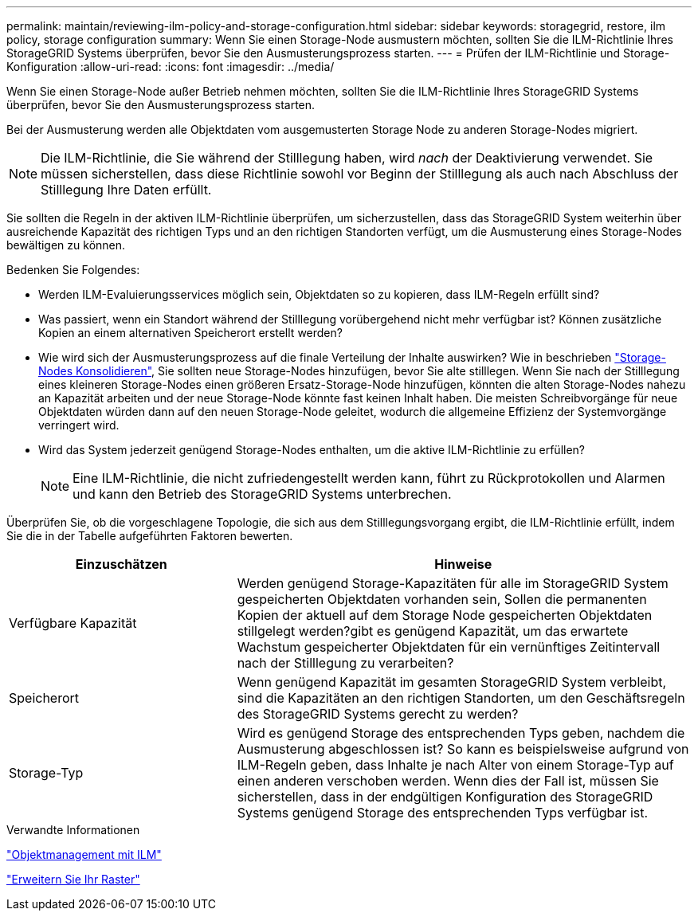 ---
permalink: maintain/reviewing-ilm-policy-and-storage-configuration.html 
sidebar: sidebar 
keywords: storagegrid, restore, ilm policy, storage configuration 
summary: Wenn Sie einen Storage-Node ausmustern möchten, sollten Sie die ILM-Richtlinie Ihres StorageGRID Systems überprüfen, bevor Sie den Ausmusterungsprozess starten. 
---
= Prüfen der ILM-Richtlinie und Storage-Konfiguration
:allow-uri-read: 
:icons: font
:imagesdir: ../media/


[role="lead"]
Wenn Sie einen Storage-Node außer Betrieb nehmen möchten, sollten Sie die ILM-Richtlinie Ihres StorageGRID Systems überprüfen, bevor Sie den Ausmusterungsprozess starten.

Bei der Ausmusterung werden alle Objektdaten vom ausgemusterten Storage Node zu anderen Storage-Nodes migriert.


NOTE: Die ILM-Richtlinie, die Sie während der Stilllegung haben, wird _nach_ der Deaktivierung verwendet. Sie müssen sicherstellen, dass diese Richtlinie sowohl vor Beginn der Stilllegung als auch nach Abschluss der Stilllegung Ihre Daten erfüllt.

Sie sollten die Regeln in der aktiven ILM-Richtlinie überprüfen, um sicherzustellen, dass das StorageGRID System weiterhin über ausreichende Kapazität des richtigen Typs und an den richtigen Standorten verfügt, um die Ausmusterung eines Storage-Nodes bewältigen zu können.

Bedenken Sie Folgendes:

* Werden ILM-Evaluierungsservices möglich sein, Objektdaten so zu kopieren, dass ILM-Regeln erfüllt sind?
* Was passiert, wenn ein Standort während der Stilllegung vorübergehend nicht mehr verfügbar ist? Können zusätzliche Kopien an einem alternativen Speicherort erstellt werden?
* Wie wird sich der Ausmusterungsprozess auf die finale Verteilung der Inhalte auswirken? Wie in beschrieben link:consolidating-storage-nodes.html["Storage-Nodes Konsolidieren"], Sie sollten neue Storage-Nodes hinzufügen, bevor Sie alte stilllegen. Wenn Sie nach der Stilllegung eines kleineren Storage-Nodes einen größeren Ersatz-Storage-Node hinzufügen, könnten die alten Storage-Nodes nahezu an Kapazität arbeiten und der neue Storage-Node könnte fast keinen Inhalt haben. Die meisten Schreibvorgänge für neue Objektdaten würden dann auf den neuen Storage-Node geleitet, wodurch die allgemeine Effizienz der Systemvorgänge verringert wird.
* Wird das System jederzeit genügend Storage-Nodes enthalten, um die aktive ILM-Richtlinie zu erfüllen?
+

NOTE: Eine ILM-Richtlinie, die nicht zufriedengestellt werden kann, führt zu Rückprotokollen und Alarmen und kann den Betrieb des StorageGRID Systems unterbrechen.



Überprüfen Sie, ob die vorgeschlagene Topologie, die sich aus dem Stilllegungsvorgang ergibt, die ILM-Richtlinie erfüllt, indem Sie die in der Tabelle aufgeführten Faktoren bewerten.

[cols="1a,2a"]
|===
| Einzuschätzen | Hinweise 


 a| 
Verfügbare Kapazität
 a| 
Werden genügend Storage-Kapazitäten für alle im StorageGRID System gespeicherten Objektdaten vorhanden sein, Sollen die permanenten Kopien der aktuell auf dem Storage Node gespeicherten Objektdaten stillgelegt werden?gibt es genügend Kapazität, um das erwartete Wachstum gespeicherter Objektdaten für ein vernünftiges Zeitintervall nach der Stilllegung zu verarbeiten?



 a| 
Speicherort
 a| 
Wenn genügend Kapazität im gesamten StorageGRID System verbleibt, sind die Kapazitäten an den richtigen Standorten, um den Geschäftsregeln des StorageGRID Systems gerecht zu werden?



 a| 
Storage-Typ
 a| 
Wird es genügend Storage des entsprechenden Typs geben, nachdem die Ausmusterung abgeschlossen ist? So kann es beispielsweise aufgrund von ILM-Regeln geben, dass Inhalte je nach Alter von einem Storage-Typ auf einen anderen verschoben werden. Wenn dies der Fall ist, müssen Sie sicherstellen, dass in der endgültigen Konfiguration des StorageGRID Systems genügend Storage des entsprechenden Typs verfügbar ist.

|===
.Verwandte Informationen
link:../ilm/index.html["Objektmanagement mit ILM"]

link:../expand/index.html["Erweitern Sie Ihr Raster"]
